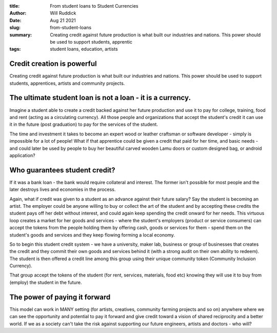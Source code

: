 :title: From student loans to Student Currencies
:author: Will Ruddick
:date: Aug 21 2021
:slug: from-student-loans

:summary: Creating credit against future production is what built our industries and nations. This power should be used to support students, apprentic
:tags: student loans, education, artists


.. image:: images/blog/from-student-loans1.webp


Credit creation is powerful
*******************************

Creating credit against future production is what built our industries and nations. This power should be used to support students, apprentices, artists and community projects.

The ultimate student loan is not a loan - it is a currency.
*****************************************************************

Imagine a student able to create a credit backed against her future production and use it to pay for college, training, food and rent (acting as a circulating currency). All those people and organizations that accept the student's credit it can use it in the future (post graduation) to pay for the services of the student.

The time and investment it takes to become an expert wood or leather craftsman or software developer - simply is impossible for a lot of people! What if that apprentice could be given a credit that paid for her time, and basic needs - and could later be used by people to buy her beautiful carved wooden Lamu doors or custom designed bag, or android application?


Who guarantees student credit?
************************************

If it was a bank loan - the bank would require collateral and interest. The former isn't possible for most people and the later destroys lives and economies in the process.

Again, what if credit was given to a student as an advance against their future salary? Say the student is becoming an artist. The employer could be anyone willing to buy or collect the art of the student and by accepting these credits the student pays off her debt without interest, and could again keep spending the credit onward for her needs. This virtuous loop creates a market for her goods and services - where the student's employers (product or service consumers) can accept the tokens from the people holding them by offering cash, goods or services for them - spend them on the student's goods and services and they keep flowing forming a local economy.

So to begin this student credit system - we have a university, maker lab, business or group of businesses that creates the credit and they commit their own goods and services behind it (with a strong audit on their own ability to redeem). The student is then offered a credit line among this group using their unique community token (Community Inclusion Currency).

That group accept the tokens of the student (for rent, services, materials, food etc) knowing they will use it to buy from (employ) the student in the future.


.. image:: images/blog/from-student-loans3.webp

The power of paying it forward
********************************

This model can work in MANY setting (for artists, creatives, community farming projects and so on) anywhere where we can see the opportunity and potential to pay it forward and give credit toward a vision of shared reciprocity and a better world. If we as a society can't take the risk against supporting our future engineers, artists and doctors - who will?

